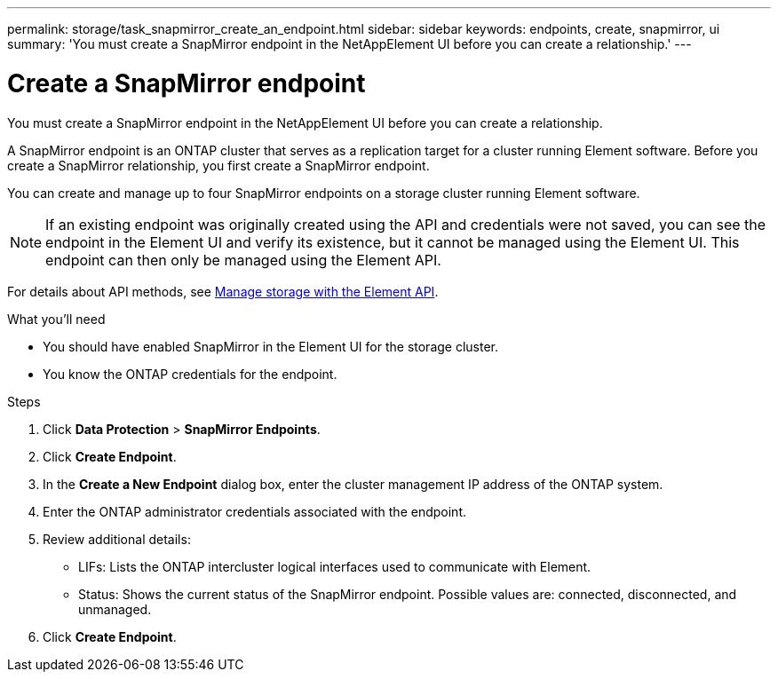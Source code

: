 ---
permalink: storage/task_snapmirror_create_an_endpoint.html
sidebar: sidebar
keywords: endpoints, create, snapmirror, ui
summary: 'You must create a SnapMirror endpoint in the NetAppElement UI before you can create a relationship.'
---

= Create a SnapMirror endpoint
:icons: font
:imagesdir: ../media/

[.lead]
You must create a SnapMirror endpoint in the NetAppElement UI before you can create a relationship.


A SnapMirror endpoint is an ONTAP cluster that serves as a replication target for a cluster running Element software. Before you create a SnapMirror relationship, you first create a SnapMirror endpoint.

You can create and manage up to four SnapMirror endpoints on a storage cluster running Element software.

NOTE: If an existing endpoint was originally created using the API and credentials were not saved, you can see the endpoint in the Element UI and verify its existence, but it cannot be managed using the Element UI. This endpoint can then only be managed using the Element API.

For details about API methods, see link:../api/index.html[Manage storage with the Element API].

.What you'll need
* You should have enabled SnapMirror in the Element UI for the storage cluster.
* You know the ONTAP credentials for the endpoint.


.Steps
. Click *Data Protection* > *SnapMirror Endpoints*.
. Click *Create Endpoint*.
. In the *Create a New Endpoint* dialog box, enter the cluster management IP address of the ONTAP system.
. Enter the ONTAP administrator credentials associated with the endpoint.
. Review additional details:
 ** LIFs: Lists the ONTAP intercluster logical interfaces used to communicate with Element.
 ** Status: Shows the current status of the SnapMirror endpoint. Possible values are: connected, disconnected, and unmanaged.
. Click *Create Endpoint*.
